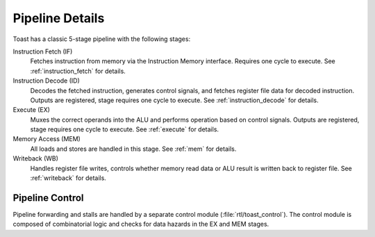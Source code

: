 .. _pipeline_details:

Pipeline Details
================

.. figure:: images/toast_architecture.jpg
    :name: toast_architecture
    :align: center

Toast has a classic 5-stage pipeline with the following stages:

Instruction Fetch (IF)
    Fetches instruction from memory via the Instruction Memory interface. Requires one cycle to execute. See :ref:`instruction_fetch` for details.

Instruction Decode (ID)
	Decodes the fetched instruction, generates control signals, and fetches register file data for decoded instruction. Outputs are registered, stage requires one cycle to execute. See :ref:`instruction_decode` for details.

Execute (EX)
    Muxes the correct operands into the ALU and performs operation based on control signals. Outputs are registered, stage requires one cycle to execute. See :ref:`execute` for details.

Memory Access (MEM)
	All loads and stores are handled in this stage. See :ref:`mem` for details.

Writeback (WB)
	Handles register file writes, controls whether memory read data or ALU result is written back to register file. See :ref:`writeback` for details.


Pipeline Control
----------------
Pipeline forwarding and stalls are handled by a separate control module (:file:`rtl/toast_control`). The control module is composed of combinatorial logic and checks for data hazards in the EX and MEM stages. 
